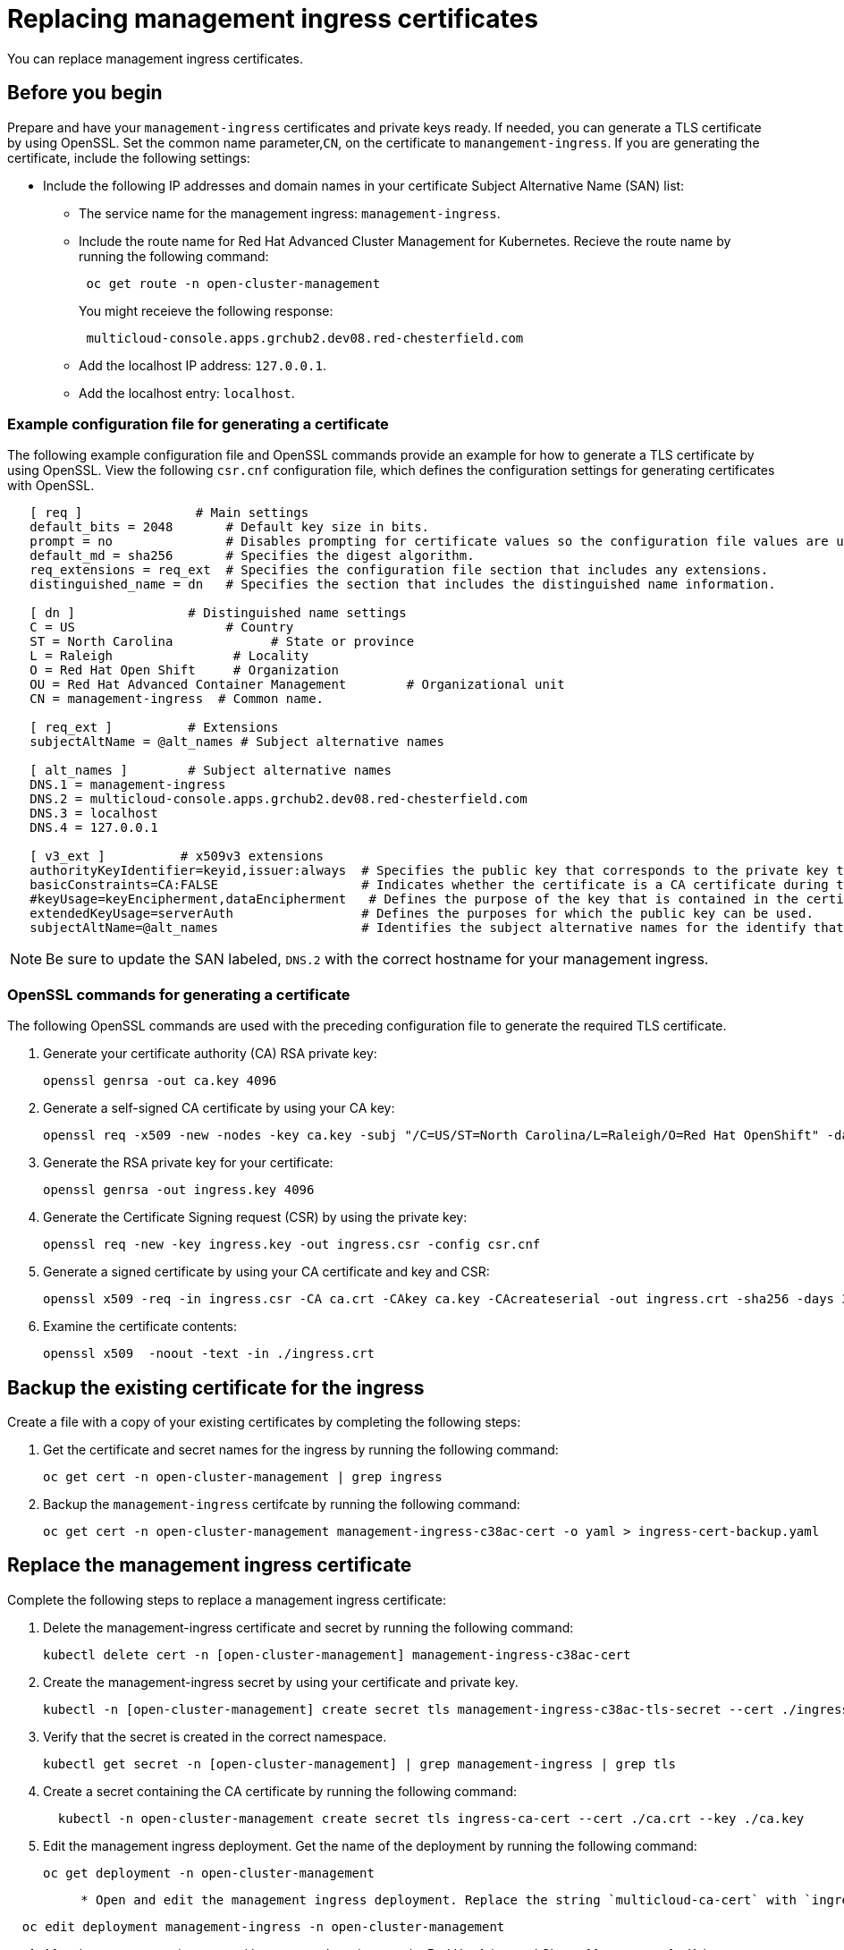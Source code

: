 [#replacing-management-ingress-certificates]
= Replacing management ingress certificates

You can replace management ingress certificates.

[#before-you-begin]
== Before you begin

Prepare and have your `management-ingress` certificates and private keys ready.
If needed, you can generate a TLS certificate by using OpenSSL.
Set the common name parameter,`CN`, on the certificate to `manangement-ingress`.
If you are generating the certificate, include the following settings:

* Include the following IP addresses and domain names in your certificate Subject Alternative Name (SAN) list:
 ** The service name for the management ingress: `management-ingress`.
 ** Include the route name for Red Hat Advanced Cluster Management for Kubernetes.
Recieve the route name by running the following command:
+
----
 oc get route -n open-cluster-management
----
+
You might receieve the following response:
+
----
 multicloud-console.apps.grchub2.dev08.red-chesterfield.com
----

 ** Add the localhost IP address: `127.0.0.1`.
 ** Add the localhost entry: `localhost`.

[#example-configuration-file-for-generating-a-certificate]
=== Example configuration file for generating a certificate

The following example configuration file and OpenSSL commands provide an example for how to generate a TLS certificate by using OpenSSL.
View the following `csr.cnf` configuration file, which defines the configuration settings for generating certificates with OpenSSL.

----
   [ req ]               # Main settings
   default_bits = 2048       # Default key size in bits.
   prompt = no               # Disables prompting for certificate values so the configuration file values are used.
   default_md = sha256       # Specifies the digest algorithm.
   req_extensions = req_ext  # Specifies the configuration file section that includes any extensions.
   distinguished_name = dn   # Specifies the section that includes the distinguished name information.

   [ dn ]               # Distinguished name settings
   C = US                    # Country
   ST = North Carolina             # State or province
   L = Raleigh                # Locality
   O = Red Hat Open Shift     # Organization
   OU = Red Hat Advanced Container Management        # Organizational unit
   CN = management-ingress  # Common name.

   [ req_ext ]          # Extensions
   subjectAltName = @alt_names # Subject alternative names

   [ alt_names ]        # Subject alternative names
   DNS.1 = management-ingress
   DNS.2 = multicloud-console.apps.grchub2.dev08.red-chesterfield.com
   DNS.3 = localhost
   DNS.4 = 127.0.0.1

   [ v3_ext ]          # x509v3 extensions
   authorityKeyIdentifier=keyid,issuer:always  # Specifies the public key that corresponds to the private key that is used to sign a certificate.
   basicConstraints=CA:FALSE                   # Indicates whether the certificate is a CA certificate during the certificate chain verification process.
   #keyUsage=keyEncipherment,dataEncipherment   # Defines the purpose of the key that is contained in the certificate.
   extendedKeyUsage=serverAuth                 # Defines the purposes for which the public key can be used.
   subjectAltName=@alt_names                   # Identifies the subject alternative names for the identify that is bound to the public key by the CA.
----

NOTE: Be sure to update the SAN labeled, `DNS.2` with the correct hostname for your management ingress.

[#openssl-commands-for-generating-a-certificate]
=== OpenSSL commands for generating a certificate

The following OpenSSL commands are used with the preceding configuration file to generate the required TLS certificate.

. Generate your certificate authority (CA) RSA private key:
+
----
openssl genrsa -out ca.key 4096
----

. Generate a self-signed CA certificate by using your CA key:
+
----
openssl req -x509 -new -nodes -key ca.key -subj "/C=US/ST=North Carolina/L=Raleigh/O=Red Hat OpenShift" -days 400 -out ca.crt
----

. Generate the RSA private key for your certificate:
+
----
openssl genrsa -out ingress.key 4096
----

. Generate the Certificate Signing request (CSR) by using the private key:
+
----
openssl req -new -key ingress.key -out ingress.csr -config csr.cnf
----

. Generate a signed certificate by using your CA certificate and key and CSR:
+
----
openssl x509 -req -in ingress.csr -CA ca.crt -CAkey ca.key -CAcreateserial -out ingress.crt -sha256 -days 300 -extensions v3_ext -extfile csr.cnf
----

. Examine the certificate contents:
+
----
openssl x509  -noout -text -in ./ingress.crt
----

[#backup-the-existing-certificate-for-the-ingress]
== Backup the existing certificate for the ingress

Create a file with a copy of your existing certificates by completing the following steps:

. Get the certificate and secret names for the ingress by running the following command:
+
----
oc get cert -n open-cluster-management | grep ingress
----

. Backup the `management-ingress` certifcate by running the following command:
+
----
oc get cert -n open-cluster-management management-ingress-c38ac-cert -o yaml > ingress-cert-backup.yaml
----

[#replace-the-management-ingress-certificate]
== Replace the management ingress certificate

Complete the following steps to replace a management ingress certificate:

. Delete the management-ingress certificate and secret by running the following command:
+
----
kubectl delete cert -n [open-cluster-management] management-ingress-c38ac-cert
----

. Create the management-ingress secret by using your certificate and private key.
+
----
kubectl -n [open-cluster-management] create secret tls management-ingress-c38ac-tls-secret --cert ./ingress.crt --key ./ingress.key
----

. Verify that the secret is created in the correct namespace.
+
----
kubectl get secret -n [open-cluster-management] | grep management-ingress | grep tls
----

. Create a secret containing the CA certificate by running the following command:
+
----
  kubectl -n open-cluster-management create secret tls ingress-ca-cert --cert ./ca.crt --key ./ca.key
----

. Edit the management ingress deployment.
Get the name of the deployment by running the following command:
+
----
oc get deployment -n open-cluster-management
----
+
....
     * Open and edit the management ingress deployment. Replace the string `multicloud-ca-cert` with `ingress-ca-cert` to restart the management ingress. Run the following command:
....
----
  oc edit deployment management-ingress -n open-cluster-management
----

. After the management ingress pod has restarted, navigate to the Red Hat Advanced Cluster Management for Kubernetes console from your browser.
Verify that the current certificate is your certificate, and that all console access and login functionality remain the same.

[#restore-the-default-self-signed-certificate-for-management-ingress]
== Restore the default self-signed certificate for management ingress

. Retrieve the certificate backup file that you created when you replaced the management ingress:
 .. Run the following command to restore the management ingress certificate from the backup:
+
----
oc create -f ingress-cert-backup.yaml
----
+
The secret is automatically updated.

 .. Edit the management ingress deployment.
Get the name of the deployment by running the following command:
+
----
oc get deployment -n open-cluster-management
----

 ** Open and edit the management ingress deployment.
Replace the `ingress-ca-cert` string  with `multicloud-ca-cert` to restart the management ingress.
Run the following command:
+
----
   oc edit deployment management-ingress -n open-cluster-management
----
. After all pods are restarted, navigate to the Red Hat Advanced Cluster Management for Kubernetes console from your browser.
Verify that the current certificate is your certificate, and that all console access and login functionality remain the same.
